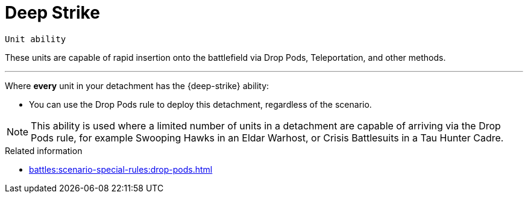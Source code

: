 = Deep Strike

`Unit ability`

These units are capable of rapid insertion onto the battlefield via Drop Pods, Teleportation, and other methods.

---

Where *every* unit in your detachment has the {deep-strike} ability:

* You can use the Drop Pods rule to deploy this detachment, regardless of the scenario.

[NOTE]
====
This ability is used where a limited number of units in a detachment are capable of arriving via the Drop Pods rule, for example Swooping Hawks in an Eldar Warhost, or Crisis Battlesuits in a Tau Hunter Cadre.
====

.Related information

* xref:battles:scenario-special-rules:drop-pods.adoc[]